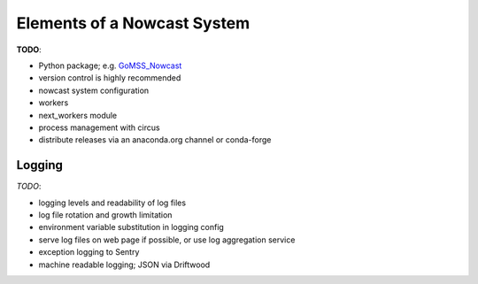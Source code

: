 .. Copyright 2016 Doug Latornell, 43ravens

.. Licensed under the Apache License, Version 2.0 (the "License");
.. you may not use this file except in compliance with the License.
.. You may obtain a copy of the License at

..    http://www.apache.org/licenses/LICENSE-2.0

.. Unless required by applicable law or agreed to in writing, software
.. distributed under the License is distributed on an "AS IS" BASIS,
.. WITHOUT WARRANTIES OR CONDITIONS OF ANY KIND, either express or implied.
.. See the License for the specific language governing permissions and
.. limitations under the License.


.. _ElementsOfANowcastSystem:

****************************
Elements of a Nowcast System
****************************

**TODO**:

* Python package; e.g. `GoMSS_Nowcast`_

  .. _GoMSS_Nowcast: https://bitbucket.org/gomss-nowcast/gomss_nowcast

* version control is highly recommended
* nowcast system configuration
* workers
* next_workers module
* process management with circus
* distribute releases via an anaconda.org channel or conda-forge


.. _Logging:

Logging
=======

*TODO*:

* logging levels and readability of log files
* log file rotation and growth limitation
* environment variable substitution in logging config
* serve log files on web page if possible, or use log aggregation service
* exception logging to Sentry
* machine readable logging; JSON via Driftwood
